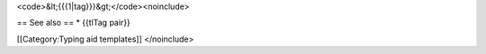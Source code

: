 <code>&lt;{{{1|tag}}}&gt;</code><noinclude>

== See also == \* {{tlTag pair}}

[[Category:Typing aid templates]] </noinclude>
